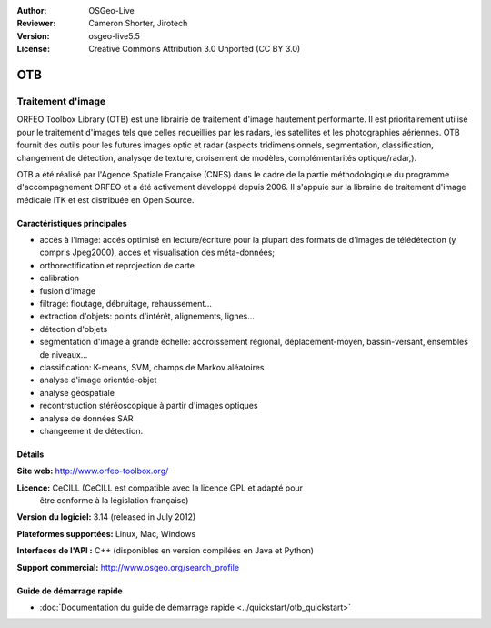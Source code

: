 :Author: OSGeo-Live
:Reviewer: Cameron Shorter, Jirotech
:Version: osgeo-live5.5
:License: Creative Commons Attribution 3.0 Unported (CC BY 3.0)

.. image:: /images/project_logos/logo-otb.png
  :alt: project logo
  :align: right
  :target: http://www.orfeo-toolbox.org/

.. image:: /images/logos/OSGeo_project.png
  :scale: 100 %
  :alt: OSGeo Project
  :align: right
  :target: http://www.osgeo.org

OTB
================================================================================

Traitement d'image
~~~~~~~~~~~~~~~~~~~~~~~~~~~~~~~~~~~~~~~~~~~~~~~~~~~~~~~~~~~~~~~~~~~~~~~~~~~~~~~~

ORFEO Toolbox Library (OTB) est une librairie de traitement d'image hautement performante.
Il est prioritairement utilisé pour le traitement d'images tels que celles recueillies par
les radars, les satellites et les photographies aériennes.
OTB fournit des outils pour les futures images optic et radar
(aspects tridimensionnels, segmentation, classification, changement de détection, analysqe de texture, croisement de modèles,
complémentarités optique/radar,).

OTB a été réalisé par l'Agence Spatiale Française (CNES) dans le cadre de la
partie méthodologique du programme d'accompagnement ORFEO et a été activement
développé depuis 2006. Il s'appuie sur la librairie de traitement d'image médicale
ITK et est distribuée en Open Source.

Caractéristiques principales
--------------------------------------------------------------------------------

.. image:: /images/projects/otb/otb-mapping.jpg
  :scale: 50 %
  :alt: screenshot
  :align: right

* accès à l'image: accés optimisé en lecture/écriture pour la plupart des formats de d'images de télédétection (y compris Jpeg2000),
  acces et visualisation des méta-données;
* orthorectification et reprojection de carte
* calibration
* fusion d'image
* filtrage: floutage, débruitage, rehaussement...
* extraction d'objets: points d'intérêt, alignements, lignes...
* détection d'objets
* segmentation d'image à grande échelle: accroissement régional, déplacement-moyen, bassin-versant, ensembles de niveaux...
* classification: K-means, SVM, champs de Markov aléatoires 
* analyse d'image orientée-objet
* analyse géospatiale
* recontrstuction stéréoscopique à partir d'images optiques
* analyse de données SAR
* changeement de détection.

Détails
--------------------------------------------------------------------------------

**Site web:** http://www.orfeo-toolbox.org/

**Licence:** CeCILL (CeCILL est compatible avec la licence GPL et adapté pour 
  être conforme à la législation française)

**Version du logiciel:** 3.14 (released in July 2012)

**Plateformes supportées:** Linux, Mac, Windows

**Interfaces de l'API :** C++ (disponibles en version compilées en Java et Python)

**Support commercial:** http://www.osgeo.org/search_profile


Guide de démarrage rapide
--------------------------------------------------------------------------------

* :doc:`Documentation du guide de démarrage rapide <../quickstart/otb_quickstart>`

